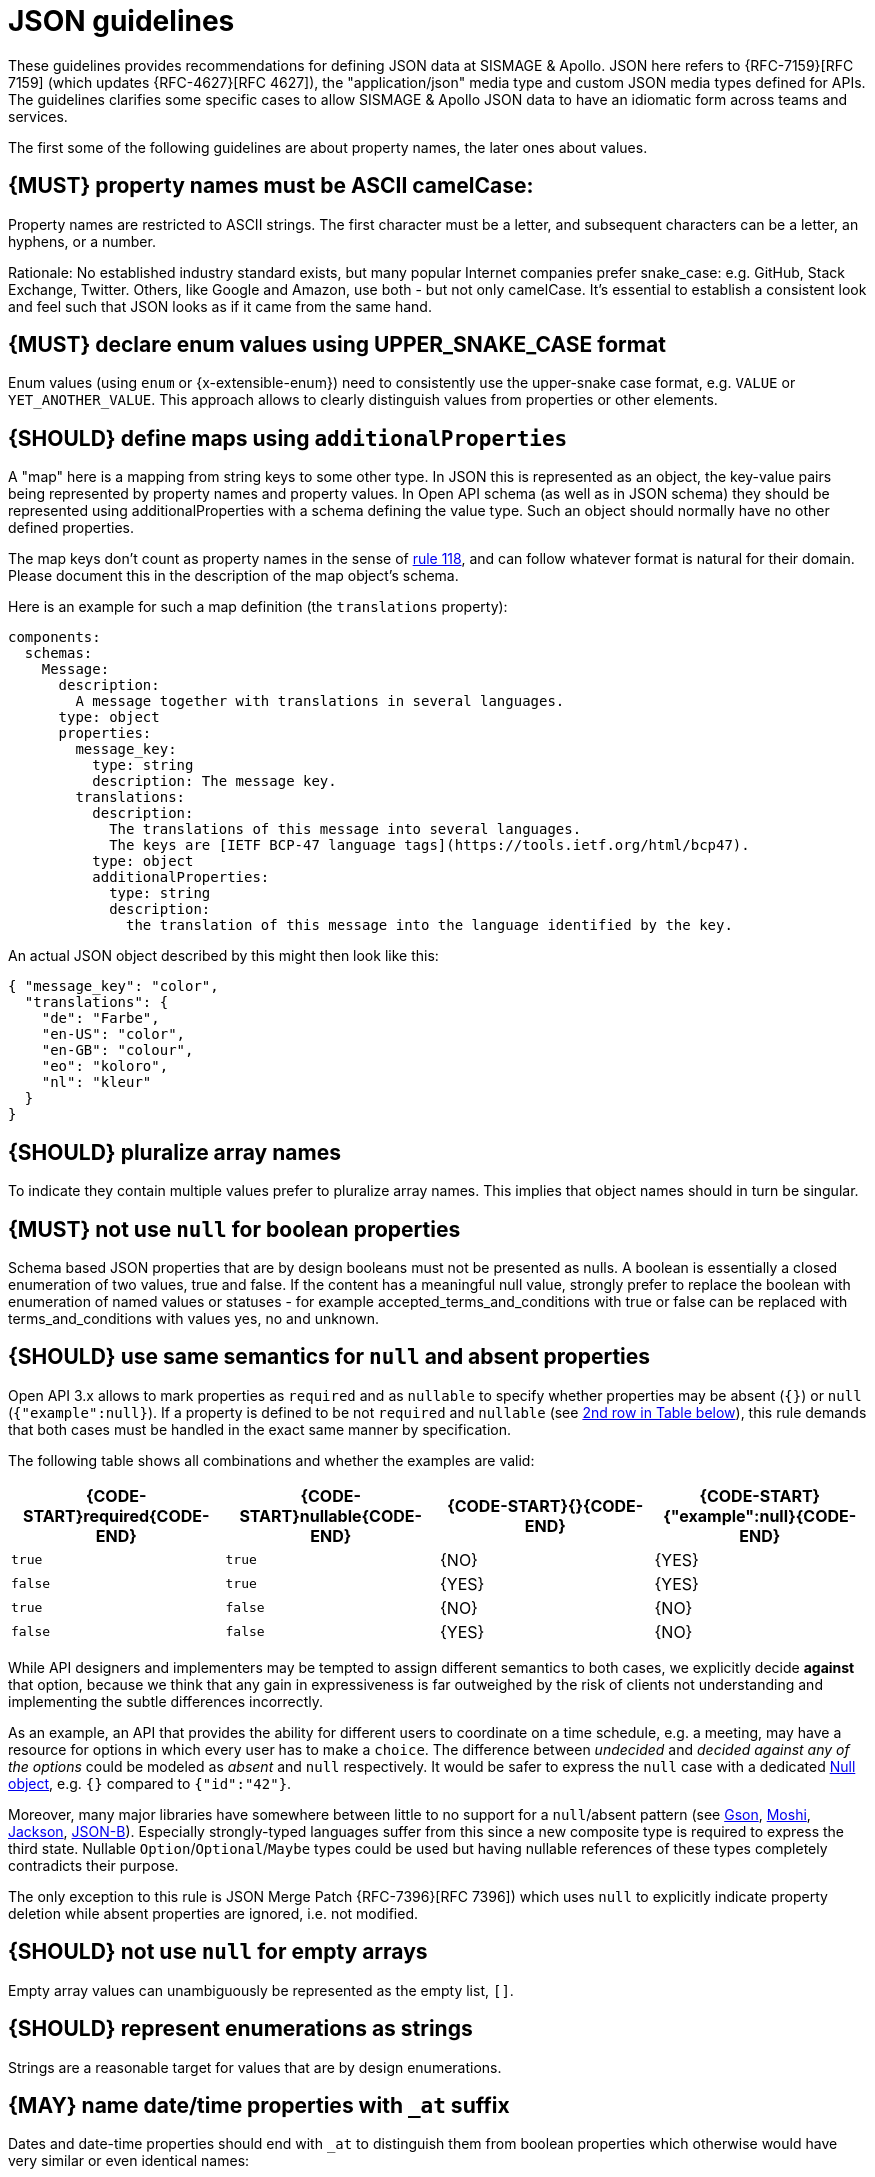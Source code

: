 [[json-guidelines]]
= JSON guidelines

These guidelines provides recommendations for defining JSON data at SISMAGE & Apollo.
JSON here refers to {RFC-7159}[RFC 7159] (which updates {RFC-4627}[RFC 4627]),
the "application/json" media type and custom JSON media types defined for APIs.
The guidelines clarifies some specific cases to allow SISMAGE & Apollo JSON data to have
an idiomatic form across teams and services.

The first some of the following guidelines are about property names, the later
ones about values.

////
*APOLLO-Commented paragraph* SHOULD and not MUST in APOLLO context 
== {MUST} property names must be ASCII snake_case (and never camelCase): `^[a-z_][a-z_0-9]*$`
////
[#118]
== {MUST} property names must be ASCII camelCase:

Property names are restricted to ASCII strings. The first
character must be a letter, and subsequent
characters can be a letter, an hyphens, or a number.

Rationale: No established industry standard exists, but many popular Internet
companies prefer snake_case: e.g. GitHub, Stack Exchange, Twitter.
Others, like Google and Amazon, use both - but not only camelCase. It’s
essential to establish a consistent look and feel such that JSON looks
as if it came from the same hand.

[#240]
== {MUST} declare enum values using UPPER_SNAKE_CASE format

Enum values (using `enum` or {x-extensible-enum}) need to consistently use the upper-snake case format, e.g. `VALUE` or `YET_ANOTHER_VALUE`. This approach allows to clearly distinguish values from properties or other elements.

[#216]
== {SHOULD} define maps using `additionalProperties`

A "map" here is a mapping from string keys to some other type. In JSON this is
represented as an object, the key-value pairs being represented by property
names and property values. In Open API schema (as well as in JSON schema) they
should be represented using additionalProperties with a schema defining the
value type. Such an object should normally have no other defined properties.

The map keys don't count as property names in the sense of <<118,rule 118>>,
and can follow whatever format is natural for their domain. Please document
this in the description of the map object's schema.

Here is an example for such a map definition (the `translations` property):

```yaml
components:
  schemas:
    Message:
      description:
        A message together with translations in several languages.
      type: object
      properties:
        message_key:
          type: string
          description: The message key.
        translations:
          description:
            The translations of this message into several languages.
            The keys are [IETF BCP-47 language tags](https://tools.ietf.org/html/bcp47).
          type: object
          additionalProperties:
            type: string
            description:
              the translation of this message into the language identified by the key.
```

An actual JSON object described by this might then look like this:
```json
{ "message_key": "color",
  "translations": {
    "de": "Farbe",
    "en-US": "color",
    "en-GB": "colour",
    "eo": "koloro",
    "nl": "kleur"
  }
}
```


[#120]
== {SHOULD} pluralize array names

To indicate they contain multiple values prefer to pluralize array
names. This implies that object names should in turn be singular.


[#122]
== {MUST} not use `null` for boolean properties

Schema based JSON properties that are by design booleans must not be
presented as nulls. A boolean is essentially a closed enumeration of two
values, true and false. If the content has a meaningful null value,
strongly prefer to replace the boolean with enumeration of named values
or statuses - for example accepted_terms_and_conditions with true or
false can be replaced with terms_and_conditions with values yes, no and
unknown.


[#123]
== {SHOULD} use same semantics for `null` and absent properties
////
*APOLLO-Commented paragraph* SHOULD and not MUST in APOLLO context 
== {MUST} use same semantics for `null` and absent properties
////

Open API 3.x allows to mark properties as `required` and as `nullable` to
specify whether properties may be absent (`{}`) or `null` (`{"example":null}`).
If a property is defined to be not `required` and `nullable` (see
<<required-nullable-row-2, 2nd row in Table below>>), this rule demands
that both cases must be handled in the exact same manner by specification.

The following table shows all combinations and whether the examples are
valid:

[cols=",,,",options="header",]
|===========================================
| {CODE-START}required{CODE-END} | {CODE-START}nullable{CODE-END}
| {CODE-START}{}{CODE-END} | {CODE-START}{"example":null}{CODE-END}
| `true`  |`true`   | {NO}  | {YES}
| `false` | `true`  | {YES} | {YES} [[required-nullable-row-2]]
| `true`  |`false`  | {NO}  | {NO}
| `false` |`false`  | {YES} | {NO}
|===========================================

While API designers and implementers may be tempted to assign different
semantics to both cases, we explicitly decide **against** that option, because we
think that any gain in expressiveness is far outweighed by the risk of clients
not understanding and implementing the subtle differences incorrectly.

As an example, an API that provides the ability for different users to
coordinate on a time schedule, e.g. a meeting, may have a resource for options
in which every user has to make a `choice`. The difference between _undecided_
and _decided against any of the options_ could be modeled as _absent_ and
`null` respectively. It would be safer to express the `null` case with a
dedicated https://en.wikipedia.org/wiki/Null_object_pattern[Null object], e.g.
`{}` compared to `{"id":"42"}`.

Moreover, many major libraries have somewhere between little to no support for
a `null`/absent pattern (see
https://stackoverflow.com/questions/48465005/gson-distinguish-null-value-field-and-missing-field[Gson],
https://github.com/square/moshi#borrows-from-gson[Moshi],
https://github.com/FasterXML/jackson-databind/issues/578[Jackson],
https://developer.ibm.com/articles/j-javaee8-json-binding-3/[JSON-B]). Especially
strongly-typed languages suffer from this since a new composite type is required
to express the third state. Nullable `Option`/`Optional`/`Maybe` types could be
used but having nullable references of these types completely contradicts their
purpose.

The only exception to this rule is JSON Merge Patch {RFC-7396}[RFC 7396]) which
uses `null` to explicitly indicate property deletion while absent properties are
ignored, i.e. not modified.


[#124]
== {SHOULD} not use `null` for empty arrays

Empty array values can unambiguously be represented as the empty list, `[]`.


[#125]
== {SHOULD} represent enumerations as strings

Strings are a reasonable target for values that are by design enumerations.

[#235]
== {MAY} name date/time properties with `_at` suffix
////
*APOLLO-Commented paragraph* MAY and not SHOULD in APOLLO context 
== {SHOULD} name date/time properties with `_at` suffix
////

Dates and date-time properties should end with `_at` to distinguish them from
boolean properties which otherwise would have very similar or even identical
names:

- {created_at} rather than {created},
- {modified_at} rather than {modified},
- `occurred_at` rather than `occurred`, and
- `returned_at` rather than `returned`.

**Note:** {created} and {modified} were mentioned in an earlier version of the
guideline and are therefore still accepted for APIs that predate this rule.

[#126]
== {SHOULD} define dates properties compliant with RFC 3339

Use the date and time formats defined by {RFC-3339}#section-5.6[RFC 3339]:

* for "date" use strings matching
`date-fullyear "-" date-month "-" date-mday`, for example: `2015-05-28`
* for "date-time" use strings matching `full-date "T" full-time`, for
example `2015-05-28T14:07:17Z`

Note that the
https://github.com/OAI/OpenAPI-Specification/blob/master/versions/2.0.md#data-types[Open
API format] "date-time" corresponds to "date-time" in the RFC) and `2015-05-28`
for a date (note that the Open API format "date" corresponds to "full-date" in
the RFC). Both are specific profiles, a subset of the international standard
{ISO-8601}[ISO 8601].

A zone offset may be used (both, in request and responses) -- this is simply
defined by the standards. However, we encourage restricting dates to UTC and
without offsets. For example `2015-05-28T14:07:17Z` rather than
`2015-05-28T14:07:17+00:00`. From experience we have learned that zone offsets
are not easy to understand and often not correctly handled. Note also that
zone offsets are different from local times that might be including daylight
saving time. Localization of dates should be done by the services that provide
user interfaces, if required.

When it comes to storage, all dates should be consistently stored in UTC
without a zone offset. Localization should be done locally by the services that
provide user interfaces, if required.

Sometimes it can seem data is naturally represented using numerical timestamps,
but this can introduce interpretation issues with precision, e.g. whether to
represent a timestamp as 1460062925, 1460062925000 or 1460062925.000. Date
strings, though more verbose and requiring more effort to parse, avoid this
ambiguity.


[#127]
== {SHOULD} define time durations and intervals properties conform to ISO 8601

Schema based JSON properties that are by design durations and intervals could
be strings formatted as recommended by {ISO-8601}[ISO 8601]({RFC-3339}#appendix-A[Appendix A of RFC 3339 contains a grammar] for durations).
